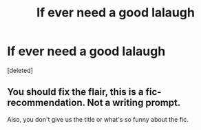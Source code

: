 #+TITLE: If ever need a good lalaugh

* If ever need a good lalaugh
:PROPERTIES:
:Score: 0
:DateUnix: 1595123597.0
:DateShort: 2020-Jul-19
:FlairText: Prompt
:END:
[deleted]


** You should fix the flair, this is a fic-recommendation. Not a writing prompt.

Also, you don't give us the title or what's so funny about the fic.
:PROPERTIES:
:Author: PsiGuy60
:Score: 2
:DateUnix: 1595149370.0
:DateShort: 2020-Jul-19
:END:

